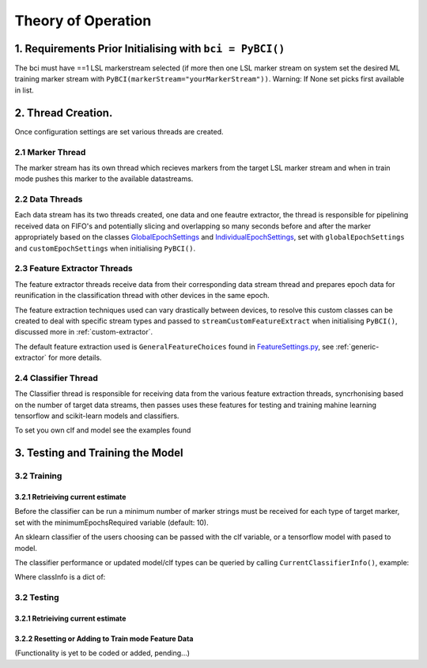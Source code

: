 Theory of Operation
############

1. Requirements Prior Initialising with ``bci = PyBCI()``
=========================================================
The bci must have ==1 LSL markerstream selected (if more then one LSL marker stream on system set the desired ML training marker stream with ``PyBCI(markerStream="yourMarkerStream"))``. Warning: If None set picks first available in list.

2. Thread Creation.
=========================================================
Once configuration settings are set various threads are created.

2.1 Marker Thread
**********************************************
The marker stream has its own thread which recieves markers from the target LSL marker stream and when in train mode pushes this marker to the available datastreams.

2.2 Data Threads
**********************************************
Each data stream has its two threads created, one data and one feautre extractor, the thread is responsible for pipelining received data on FIFO's and potentially slicing and overlapping so many seconds before and after the marker appropriately based on the classes `GlobalEpochSettings <https://github.com/LMBooth/pybci/blob/main/pybci/Configuration/EpochSettings.py>`_  and `IndividualEpochSettings <https://github.com/LMBooth/pybci/blob/main/pybci/Configuration/EpochSettings.py>`_, set with ``globalEpochSettings`` and ``customEpochSettings`` when initialising ``PyBCI()``.

2.3 Feature Extractor Threads
**********************************************
The feature extractor threads receive data from their corresponding data stream thread and prepares epoch data for reunification in the classification thread with other devices in the same epoch.

The feature extraction techniques used can vary drastically between devices, to resolve this custom classes can be created to deal with specific stream types and passed to ``streamCustomFeatureExtract`` when initialising ``PyBCI()``, discussed more in :ref:`custom-extractor`.

The default feature extraction used is ``GeneralFeatureChoices`` found in `FeatureSettings.py <https://github.com/LMBooth/pybci/blob/main/pybci/Configuration/FeatureSettings.py>`_, see :ref:`generic-extractor` for more details.

2.4 Classifier Thread
**********************************************
The Classifier thread is responsible for receiving data from the various feature extraction threads, syncrhonising based on the number of target data streams, then passes uses these features for testing and training mahine learning tensorflow and scikit-learn models and classifiers. 

To set you own clf and model see the examples found 

3. Testing and Training the Model
=========================================================

3.2 Training
**********************************************
3.2.1 Retrieiving current estimate
-----------------------------------------
Before the classifier can be run a minimum number of marker strings must be received for each type of target marker, set with the minimumEpochsRequired variable (default: 10).

An sklearn classifier of the users choosing can be passed with the clf variable, or a tensorflow model with pased to model.

The classifier performance or updated model/clf types can be queried by calling ``CurrentClassifierInfo()``, example:

.. code-block:: python
   bci = PyBCI()
   classInfo = bci.CurrentClassifierInfo()

Where classInfo is a dict of:

.. code-block:: python
   classinfo = {
      "clf":self.classifier.clf,
      "model":self.classifier.model,
      "accuracy":self.classifier.accuracy
   }


3.2 Testing
**********************************************
3.2.1 Retrieiving current estimate
-----------------------------------------------


3.2.2 Resetting or Adding to Train mode Feature Data
-----------------------------------------------
(Functionality is yet to be coded or added, pending...)